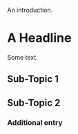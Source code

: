 An introduction.

* A Headline 

  Some text.

** Sub-Topic 1

** Sub-Topic 2

*** Additional entry
